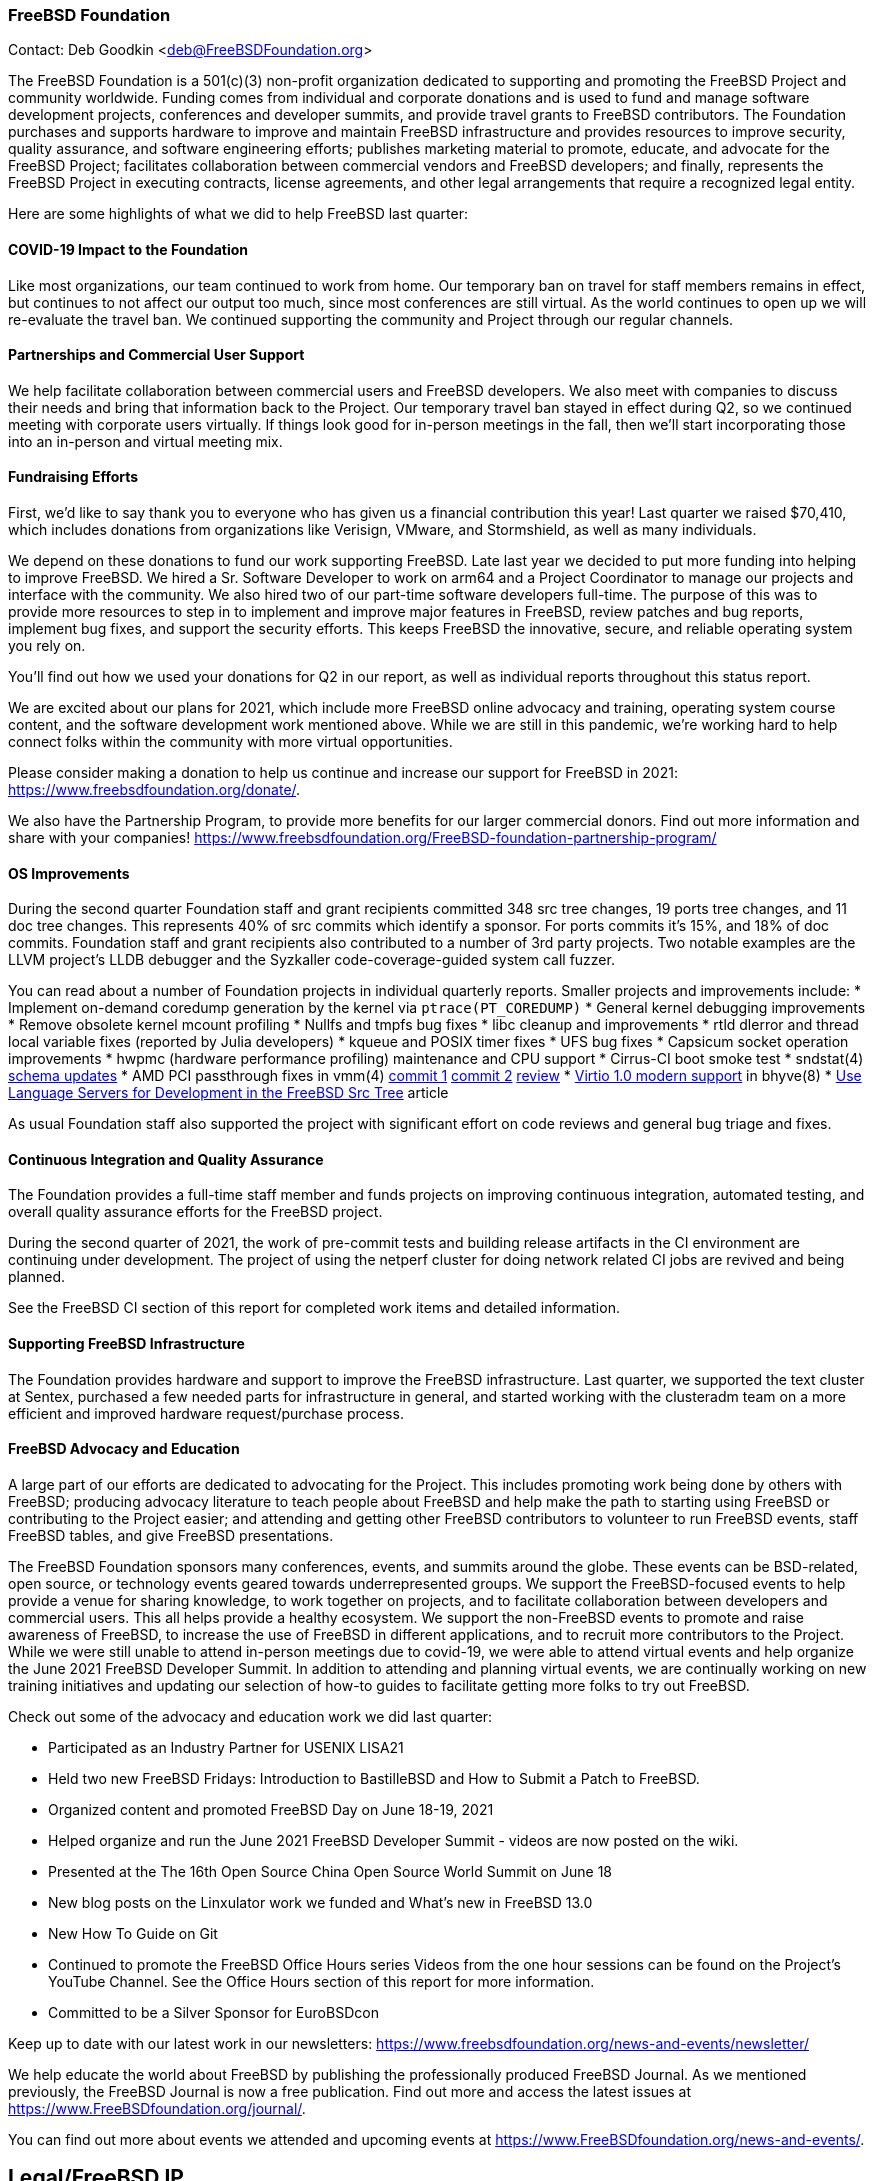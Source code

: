 === FreeBSD Foundation

Contact: Deb Goodkin <deb@FreeBSDFoundation.org>

The FreeBSD Foundation is a 501(c)(3) non-profit organization dedicated to supporting and promoting the FreeBSD Project and community worldwide.
Funding comes from individual and corporate donations and is used to fund and manage software development projects, conferences and developer summits, and provide travel grants to FreeBSD contributors.
The Foundation purchases and supports hardware to improve and maintain FreeBSD infrastructure and provides resources to improve security, quality assurance, and software engineering efforts; publishes marketing material to promote, educate, and advocate for the FreeBSD Project; facilitates collaboration between commercial vendors and FreeBSD developers; and finally, represents the FreeBSD Project in executing contracts, license agreements, and other legal arrangements that require a recognized legal entity.

Here are some highlights of what we did to help FreeBSD last quarter:

==== COVID-19 Impact to the Foundation

Like most organizations, our team continued to work from home.
Our temporary ban on travel for staff members remains in effect, but continues to not affect our output too much, since most conferences are still virtual.
As the world continues to open up we will re-evaluate the travel ban.
We continued supporting the community and Project through our regular channels.

==== Partnerships and Commercial User Support

We help facilitate collaboration between commercial users and FreeBSD developers.
We also meet with companies to discuss their needs and bring that information back to the Project.
Our temporary travel ban stayed in effect during Q2, so we continued meeting with corporate users virtually.
If things look good for in-person meetings in the fall, then we'll start incorporating those into an in-person and virtual meeting mix.

==== Fundraising Efforts

First, we’d like to say thank you to everyone who has given us a financial contribution this year!
Last quarter we raised $70,410, which includes donations from organizations like Verisign, VMware, and Stormshield, as well as many individuals.

We depend on these donations to fund our work supporting FreeBSD.
Late last year we decided to put more funding into helping to improve FreeBSD.
We hired a Sr. Software Developer to work on arm64 and a Project Coordinator to manage our projects and interface with the community.
We also hired two of our part-time software developers full-time.
The purpose of this was to provide more resources to step in to implement and improve major features in FreeBSD, review patches and bug reports, implement bug fixes, and support the security efforts.
This keeps FreeBSD the innovative, secure, and reliable operating system you rely on.

You’ll find out how we used your donations for Q2 in our report, as well as individual reports throughout this status report.

We are excited about our plans for 2021, which include more FreeBSD online advocacy and training, operating system course content, and the software development work mentioned above.
While we are still in this pandemic, we’re working hard to help connect folks within the community with more virtual opportunities.

Please consider making a donation to help us continue and increase our support for FreeBSD in 2021: https://www.freebsdfoundation.org/donate/.

We also have the Partnership Program, to provide more benefits for our larger commercial donors.
Find out more information and share with your companies! https://www.freebsdfoundation.org/FreeBSD-foundation-partnership-program/

==== OS Improvements

During the second quarter Foundation staff and grant recipients committed 348 src tree changes, 19 ports tree changes, and 11 doc tree changes.
This represents 40% of src commits which identify a sponsor.
For ports commits it's 15%, and 18% of doc commits.
Foundation staff and grant recipients also contributed to a number of 3rd party projects.
Two notable examples are the LLVM project's LLDB debugger and the Syzkaller code-coverage-guided system call fuzzer.

You can read about a number of Foundation projects in individual quarterly reports.
Smaller projects and improvements include:
* Implement on-demand coredump generation by the kernel via `ptrace(PT_COREDUMP)`
* General kernel debugging improvements
* Remove obsolete kernel mcount profiling
* Nullfs and tmpfs bug fixes
* libc cleanup and improvements
* rtld dlerror and thread local variable fixes (reported by Julia developers)
* kqueue and POSIX timer fixes
* UFS bug fixes
* Capsicum socket operation improvements
* hwpmc (hardware performance profiling) maintenance and CPU support
* Cirrus-CI boot smoke test
* sndstat(4) https://cgit.freebsd.org/src/commit/?id=4ce1ba6523839b5c88331de22937b1e0483fc40b[schema  updates]
* AMD PCI passthrough fixes in vmm(4)
  https://cgit.freebsd.org/src/commit/?id=9d7eb557c1574f879b4bb4adee285cc9f2d5f18e[commit 1]
  https://cgit.freebsd.org/src/commit/?id=6fe60f1d5c39c94fc87534e9dd4e9630594e0bec[commit 2]
  https://reviews.freebsd.org/D30827[review]
* https://reviews.freebsd.org/D2970[Virtio 1.0 modern support] in bhyve(8)
* https://docs.freebsd.org/en/articles/freebsd-src-lsp/[Use Language Servers for Development in the FreeBSD Src Tree] article

As usual Foundation staff also supported the project with significant effort on code reviews and general bug triage and fixes.

==== Continuous Integration and Quality Assurance

The Foundation provides a full-time staff member and funds projects on improving continuous integration, automated testing, and overall quality assurance efforts for the FreeBSD project.

During the second quarter of 2021, the work of pre-commit tests and building release artifacts in the CI environment are continuing under development.
The project of using the netperf cluster for doing network related CI jobs are revived and being planned.

See the FreeBSD CI section of this report for completed work items and detailed information.

==== Supporting FreeBSD Infrastructure

The Foundation provides hardware and support to improve the FreeBSD infrastructure.
Last quarter, we supported the text cluster at Sentex, purchased a few needed parts for infrastructure in general, and started working with the clusteradm team on a more efficient and improved hardware request/purchase process.

==== FreeBSD Advocacy and Education

A large part of our efforts are dedicated to advocating for the Project.
This includes promoting work being done by others with FreeBSD; producing advocacy literature to teach people about FreeBSD and help make the path to starting using FreeBSD or contributing to the Project easier; and attending and getting other FreeBSD contributors to volunteer to run FreeBSD events, staff FreeBSD tables, and give FreeBSD presentations.

The FreeBSD Foundation sponsors many conferences, events, and summits around the globe.
These events can be BSD-related, open source, or technology events geared towards underrepresented groups.
We support the FreeBSD-focused events to help provide a venue for sharing knowledge, to work together on projects, and to facilitate collaboration between developers and commercial users.
This all helps provide a healthy ecosystem.
We support the non-FreeBSD events to promote and raise awareness of FreeBSD, to increase the use of FreeBSD in different applications, and to recruit more contributors to the Project.
While we were still unable to attend in-person meetings due to covid-19, we were able to attend virtual events and help organize the June 2021 FreeBSD Developer Summit. 
In addition to attending and planning virtual events, we are continually working on new training initiatives and updating our selection of how-to guides to facilitate getting more folks to try out FreeBSD.

Check out some of the advocacy and education work we did last quarter:

* Participated as an Industry Partner for USENIX LISA21
* Held two new FreeBSD Fridays: Introduction to BastilleBSD and How to Submit a Patch to FreeBSD.
* Organized content and promoted FreeBSD Day on June 18-19, 2021
* Helped organize and run the June 2021 FreeBSD Developer Summit - videos are now posted on the wiki.
* Presented at the The 16th Open Source China Open Source World Summit on June 18
* New blog posts on the Linxulator work we funded and What’s new in FreeBSD 13.0
* New How To Guide on Git
* Continued to promote the FreeBSD Office Hours series Videos from the one hour sessions can be found on the Project’s YouTube Channel. See the Office Hours section of this report for more information.
* Committed to be a Silver Sponsor for EuroBSDcon

Keep up to date with our latest work in our newsletters: https://www.freebsdfoundation.org/news-and-events/newsletter/

We help educate the world about FreeBSD by publishing the professionally produced FreeBSD Journal.
As we mentioned previously, the FreeBSD Journal is now a free publication.
Find out more and access the latest issues at https://www.FreeBSDfoundation.org/journal/.

You can find out more about events we attended and upcoming events at https://www.FreeBSDfoundation.org/news-and-events/.

== Legal/FreeBSD IP

The Foundation owns the FreeBSD trademarks, and it is our responsibility to protect them.
We also provide legal support for the core team to investigate questions that arise.

Go to http://www.FreeBSDfoundation.org to find out how we support FreeBSD and how we can help you!
